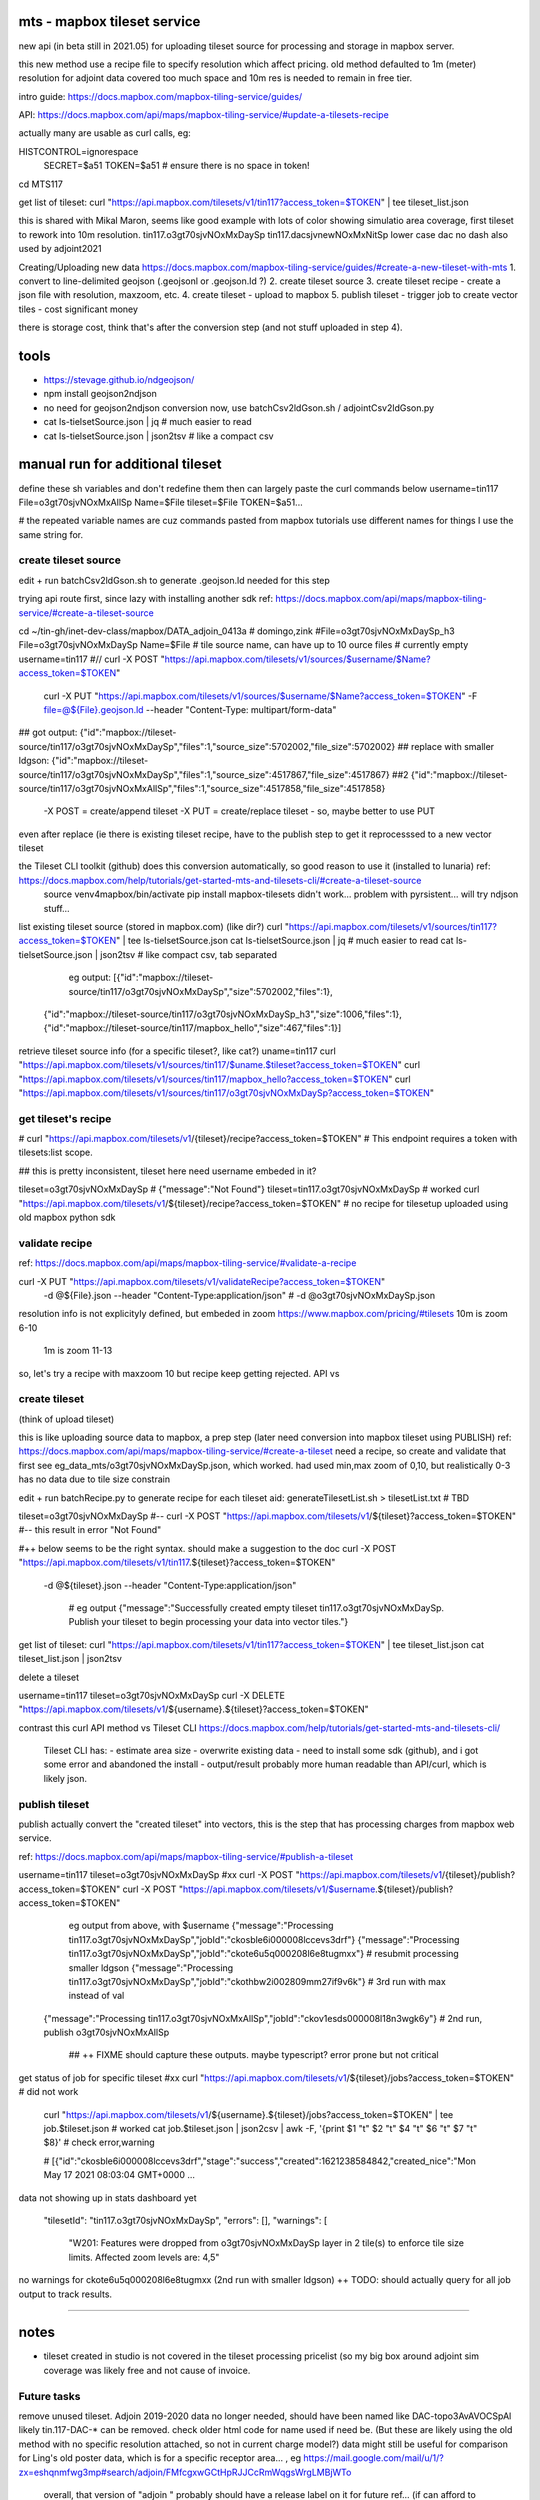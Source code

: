 
mts - mapbox tileset service
============================

new api (in beta still in 2021.05) for uploading tileset source 
for processing and storage in mapbox server.

this new method use a recipe file to specify resolution
which affect pricing.
old method defaulted to 1m (meter) resolution
for adjoint data covered too much space and 10m res is needed to remain in free tier.


intro guide:
https://docs.mapbox.com/mapbox-tiling-service/guides/

API: 
https://docs.mapbox.com/api/maps/mapbox-tiling-service/#update-a-tilesets-recipe


actually many are usable as curl calls, eg:

HISTCONTROL=ignorespace
  SECRET=$a51
  TOKEN=$a51   # ensure there is no space in token!

cd MTS117

get list of tileset:
curl "https://api.mapbox.com/tilesets/v1/tin117?access_token=$TOKEN" | tee tileset_list.json

this is shared with Mikal Maron, seems like good example with lots of color showing simulatio area coverage, 
first tileset to rework into 10m resolution.
tin117.o3gt70sjvNOxMxDaySp
tin117.dacsjvnewNOxMxNitSp lower case dac no dash also used by adjoint2021


Creating/Uploading new data
https://docs.mapbox.com/mapbox-tiling-service/guides/#create-a-new-tileset-with-mts
1. convert to line-delimited geojson  (.geojsonl or .geojson.ld ?)
2. create tileset source
3. create tileset recipe - create a json file with resolution, maxzoom, etc.
4. create tileset  - upload to mapbox
5. publish tileset - trigger job to create vector tiles  - cost significant money

there is storage cost, think that's after the conversion step (and not stuff uploaded in step 4).


tools
=====

- https://stevage.github.io/ndgeojson/
- npm install geojson2ndjson
- no need for geojson2ndjson conversion now, use batchCsv2ldGson.sh / adjointCsv2ldGson.py
- cat ls-tielsetSource.json | jq        # much easier to read
- cat ls-tielsetSource.json | json2tsv  # like a compact csv


manual run for additional tileset
=================================

define these sh variables and don't redefine them
then can largely paste the curl commands below
username=tin117
File=o3gt70sjvNOxMxAllSp
Name=$File
tileset=$File
TOKEN=$a51...

# the repeated variable names are cuz commands pasted from mapbox tutorials use different names for things I use the same string for.


create tileset source
---------------------

edit + run batchCsv2ldGson.sh to generate .geojson.ld needed for this step

trying api route first, since lazy with installing another sdk
ref: https://docs.mapbox.com/api/maps/mapbox-tiling-service/#create-a-tileset-source

cd ~/tin-gh/inet-dev-class/mapbox/DATA_adjoin_0413a # domingo,zink
#File=o3gt70sjvNOxMxDaySp_h3
File=o3gt70sjvNOxMxDaySp
Name=$File   # tile source name, can have up to 10 ource files # currently empty
username=tin117
#// curl -X POST "https://api.mapbox.com/tilesets/v1/sources/$username/$Name?access_token=$TOKEN" \
    curl -X PUT  "https://api.mapbox.com/tilesets/v1/sources/$username/$Name?access_token=$TOKEN" \
    -F file=@${File}.geojson.ld \
    --header "Content-Type: multipart/form-data"

## got output:                  {"id":"mapbox://tileset-source/tin117/o3gt70sjvNOxMxDaySp","files":1,"source_size":5702002,"file_size":5702002}
## replace with smaller ldgson: {"id":"mapbox://tileset-source/tin117/o3gt70sjvNOxMxDaySp","files":1,"source_size":4517867,"file_size":4517867}
##2                             {"id":"mapbox://tileset-source/tin117/o3gt70sjvNOxMxAllSp","files":1,"source_size":4517858,"file_size":4517858}

  -X POST = create/append tileset
  -X PUT  = create/replace tileset - so, maybe better to use PUT

even after replace (ie there is existing tileset recipe, have to the publish step to get it reprocesssed to a new vector tileset

the Tileset CLI toolkit (github) does this conversion automatically, so good reason to use it (installed to lunaria) ref: https://docs.mapbox.com/help/tutorials/get-started-mts-and-tilesets-cli/#create-a-tileset-source
	source venv4mapbox/bin/activate
	pip install mapbox-tilesets
	didn't work... problem with pyrsistent... will try ndjson stuff... 



list existing tileset source (stored in mapbox.com) (like dir?)
curl "https://api.mapbox.com/tilesets/v1/sources/tin117?access_token=$TOKEN" | tee ls-tielsetSource.json
cat ls-tielsetSource.json | jq       # much easier to read
cat ls-tielsetSource.json | json2tsv # like compact csv, tab separated

	eg output:
	[{"id":"mapbox://tileset-source/tin117/o3gt70sjvNOxMxDaySp","size":5702002,"files":1},
     {"id":"mapbox://tileset-source/tin117/o3gt70sjvNOxMxDaySp_h3","size":1006,"files":1},
     {"id":"mapbox://tileset-source/tin117/mapbox_hello","size":467,"files":1}]

retrieve tileset source info (for a specific tileset?, like cat?)
uname=tin117
curl "https://api.mapbox.com/tilesets/v1/sources/tin117/$uname.$tileset?access_token=$TOKEN"
curl "https://api.mapbox.com/tilesets/v1/sources/tin117/mapbox_hello?access_token=$TOKEN"
curl "https://api.mapbox.com/tilesets/v1/sources/tin117/o3gt70sjvNOxMxDaySp?access_token=$TOKEN"


get tileset's recipe
--------------------

# curl "https://api.mapbox.com/tilesets/v1/{tileset}/recipe?access_token=$TOKEN"
# This endpoint requires a token with tilesets:list scope.

## this is pretty inconsistent, tileset here need username embeded in it?

tileset=o3gt70sjvNOxMxDaySp        # {"message":"Not Found"}
tileset=tin117.o3gt70sjvNOxMxDaySp # worked
curl "https://api.mapbox.com/tilesets/v1/${tileset}/recipe?access_token=$TOKEN"
# no recipe for tilesetup uploaded using old mapbox python sdk

validate recipe
---------------

ref: https://docs.mapbox.com/api/maps/mapbox-tiling-service/#validate-a-recipe


curl -X PUT "https://api.mapbox.com/tilesets/v1/validateRecipe?access_token=$TOKEN" \
  -d @${File}.json \
  --header "Content-Type:application/json"
  # -d @o3gt70sjvNOxMxDaySp.json \

resolution info is not explicityly defined, but embeded in zoom
https://www.mapbox.com/pricing/#tilesets 
10m is zoom  6-10
 1m is zoom 11-13

so, let's try a recipe with maxzoom 10
but recipe keep getting rejected.  API vs 

create tileset 
--------------

(think of upload tileset)

this is like uploading source data to mapbox, a prep step (later need conversion into mapbox tileset using PUBLISH)
ref: https://docs.mapbox.com/api/maps/mapbox-tiling-service/#create-a-tileset
need a recipe, so create and validate that first 
see eg_data_mts/o3gt70sjvNOxMxDaySp.json, which worked.  had used min,max zoom of 0,10, but realistically 0-3 has no data due to tile size constrain

edit + run batchRecipe.py to generate recipe for each tileset
aid: generateTilesetList.sh > tilesetList.txt # TBD

tileset=o3gt70sjvNOxMxDaySp
#-- curl -X POST "https://api.mapbox.com/tilesets/v1/${tileset}?access_token=$TOKEN" \
#-- this result in error "Not Found"

#++ below seems to be the right syntax.  should make a suggestion to the doc
curl -X POST "https://api.mapbox.com/tilesets/v1/tin117.${tileset}?access_token=$TOKEN" \
  -d @${tileset}.json \
  --header "Content-Type:application/json"

	# eg output
	{"message":"Successfully created empty tileset tin117.o3gt70sjvNOxMxDaySp. Publish your tileset to begin processing your data into vector tiles."}


get list of tileset:
curl "https://api.mapbox.com/tilesets/v1/tin117?access_token=$TOKEN" | tee tileset_list.json
cat tileset_list.json | json2tsv

delete a tileset

username=tin117
tileset=o3gt70sjvNOxMxDaySp
curl -X DELETE "https://api.mapbox.com/tilesets/v1/${username}.${tileset}?access_token=$TOKEN"


contrast this curl API method vs Tileset CLI 
https://docs.mapbox.com/help/tutorials/get-started-mts-and-tilesets-cli/
	Tileset CLI has: 
	- estimate area size
	- overwrite existing data
	- need to install some sdk (github), and i got some error and abandoned the install
	- output/result probably more human readable than API/curl, which is likely json.

 

publish tileset
---------------

publish actually convert the "created tileset" into vectors, this is the step that has processing charges from mapbox web service.

ref: https://docs.mapbox.com/api/maps/mapbox-tiling-service/#publish-a-tileset

username=tin117
tileset=o3gt70sjvNOxMxDaySp
#xx curl -X POST "https://api.mapbox.com/tilesets/v1/{tileset}/publish?access_token=$TOKEN"
curl -X POST "https://api.mapbox.com/tilesets/v1/$username.${tileset}/publish?access_token=$TOKEN"

	eg output from above, with $username
	{"message":"Processing tin117.o3gt70sjvNOxMxDaySp","jobId":"ckosble6i000008lccevs3drf"}
	{"message":"Processing tin117.o3gt70sjvNOxMxDaySp","jobId":"ckote6u5q000208l6e8tugmxx"} # resubmit processing smaller ldgson
	{"message":"Processing tin117.o3gt70sjvNOxMxDaySp","jobId":"ckothbw2i002809mm27if9v6k"} # 3rd run with max instead of val
    {"message":"Processing tin117.o3gt70sjvNOxMxAllSp","jobId":"ckov1esds000008l18n3wgk6y"} # 2nd run, publish o3gt70sjvNOxMxAllSp

	## ++ FIXME should capture these outputs.  maybe typescript? error prone but not critical

get status of job for specific tileset
#xx curl "https://api.mapbox.com/tilesets/v1/${tileset}/jobs?access_token=$TOKEN"               # did not work
    curl "https://api.mapbox.com/tilesets/v1/${username}.${tileset}/jobs?access_token=$TOKEN" | tee job.$tileset.json  # worked
    cat job.$tileset.json | json2csv | awk -F, '{print $1 "\t" $2 "\t" $4 "\t" $6 "\t" $7 "\t" $8}'  # check error,warning


    # [{"id":"ckosble6i000008lccevs3drf","stage":"success","created":1621238584842,"created_nice":"Mon May 17 2021 08:03:04 GMT+0000 ... 
data not showing up in stats dashboard yet 

    "tilesetId": "tin117.o3gt70sjvNOxMxDaySp",
    "errors": [],
    "warnings": [
      "W201: Features were dropped from o3gt70sjvNOxMxDaySp layer in 2 tile(s) to enforce tile size limits. Affected zoom levels are: 4,5"

no warnings for ckote6u5q000208l6e8tugmxx (2nd run with smaller ldgson)
++ TODO: should actually query for all job output to track results.
	

~~~~

notes
=====

- tileset created in studio is not covered in the tileset processing pricelist
  (so my big box around adjoint sim coverage was likely free and not cause of invoice.



Future tasks
------------

remove unused tileset.  Adjoin 2019-2020 data no longer needed, should have been named like 
DAC-topo3AvAVOCSpAl
likely tin.117-DAC-* can be removed.  check older html code for name used if need be.
(But these are likely using the old method with no specific resolution attached, so not in current charge model?)
data might still be useful for comparison for Ling's old poster data, which is for a specific receptor area... , eg https://mail.google.com/mail/u/1/?zx=eshqnmfwg3mp#search/adjoin/FMfcgxwGCtHpRJJCcRmWqgsWrgLMBjWTo
	overall, that version of "adjoin " probably should have a release label on it for future ref... (if can afford to keep the data)
to delete via API/cure, use something like 
curl -X DELETE ... 

